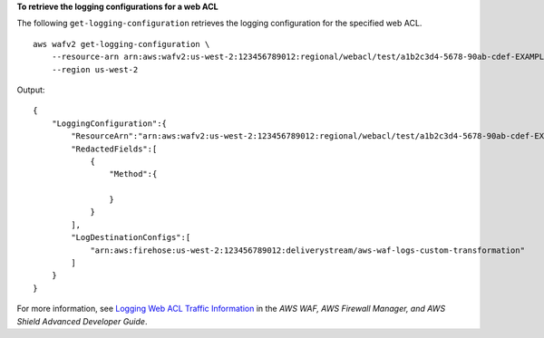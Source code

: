 **To retrieve the logging configurations for a web ACL**

The following ``get-logging-configuration`` retrieves the logging configuration for the specified web ACL. ::

    aws wafv2 get-logging-configuration \
        --resource-arn arn:aws:wafv2:us-west-2:123456789012:regional/webacl/test/a1b2c3d4-5678-90ab-cdef-EXAMPLE22222 \
        --region us-west-2

Output::

    {
        "LoggingConfiguration":{
            "ResourceArn":"arn:aws:wafv2:us-west-2:123456789012:regional/webacl/test/a1b2c3d4-5678-90ab-cdef-EXAMPLE22222",
            "RedactedFields":[
                {
                    "Method":{

                    }
                }
            ],
            "LogDestinationConfigs":[
                "arn:aws:firehose:us-west-2:123456789012:deliverystream/aws-waf-logs-custom-transformation"
            ]
        }
    } 

For more information, see `Logging Web ACL Traffic Information <https://docs.aws.amazon.com/waf/latest/developerguide/logging.html>`__ in the *AWS WAF, AWS Firewall Manager, and AWS Shield Advanced Developer Guide*.

